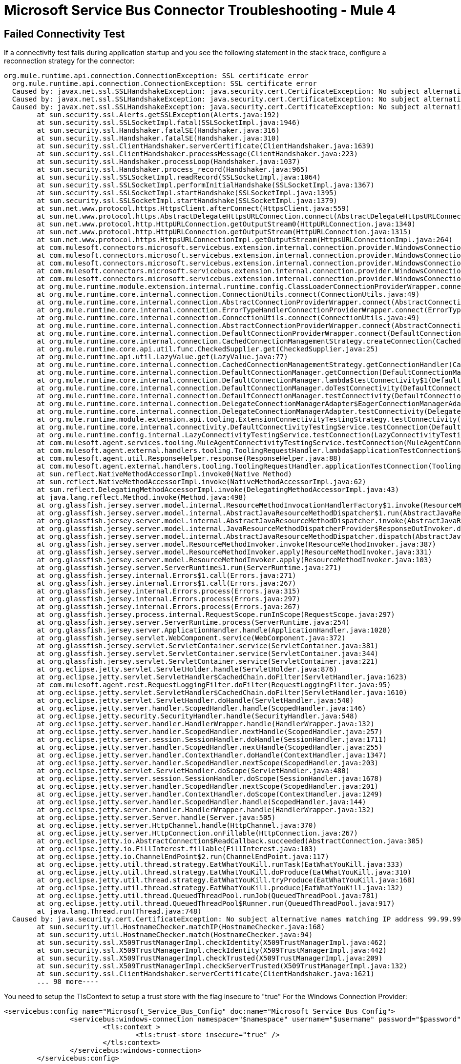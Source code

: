 = Microsoft Service Bus Connector Troubleshooting - Mule 4

[[failed-connectivity-test]]
== Failed Connectivity Test

If a connectivity test fails during application startup and you see the following statement in the stack trace, configure a reconnection strategy for the connector:

[source,xml,linenums]
----
org.mule.runtime.api.connection.ConnectionException: SSL certificate error
  org.mule.runtime.api.connection.ConnectionException: SSL certificate error
  Caused by: javax.net.ssl.SSLHandshakeException: java.security.cert.CertificateException: No subject alternative names matching IP address 99.99.99.99 found
  Caused by: javax.net.ssl.SSLHandshakeException: java.security.cert.CertificateException: No subject alternative names matching IP address 99.99.99.99 found
  Caused by: javax.net.ssl.SSLHandshakeException: java.security.cert.CertificateException: No subject alternative names matching IP address 99.99.99.99 found
  	at sun.security.ssl.Alerts.getSSLException(Alerts.java:192)
  	at sun.security.ssl.SSLSocketImpl.fatal(SSLSocketImpl.java:1946)
  	at sun.security.ssl.Handshaker.fatalSE(Handshaker.java:316)
  	at sun.security.ssl.Handshaker.fatalSE(Handshaker.java:310)
  	at sun.security.ssl.ClientHandshaker.serverCertificate(ClientHandshaker.java:1639)
  	at sun.security.ssl.ClientHandshaker.processMessage(ClientHandshaker.java:223)
  	at sun.security.ssl.Handshaker.processLoop(Handshaker.java:1037)
  	at sun.security.ssl.Handshaker.process_record(Handshaker.java:965)
  	at sun.security.ssl.SSLSocketImpl.readRecord(SSLSocketImpl.java:1064)
  	at sun.security.ssl.SSLSocketImpl.performInitialHandshake(SSLSocketImpl.java:1367)
  	at sun.security.ssl.SSLSocketImpl.startHandshake(SSLSocketImpl.java:1395)
  	at sun.security.ssl.SSLSocketImpl.startHandshake(SSLSocketImpl.java:1379)
  	at sun.net.www.protocol.https.HttpsClient.afterConnect(HttpsClient.java:559)
  	at sun.net.www.protocol.https.AbstractDelegateHttpsURLConnection.connect(AbstractDelegateHttpsURLConnection.java:185)
  	at sun.net.www.protocol.http.HttpURLConnection.getOutputStream0(HttpURLConnection.java:1340)
  	at sun.net.www.protocol.http.HttpURLConnection.getOutputStream(HttpURLConnection.java:1315)
  	at sun.net.www.protocol.https.HttpsURLConnectionImpl.getOutputStream(HttpsURLConnectionImpl.java:264)
  	at com.mulesoft.connectors.microsoft.servicebus.extension.internal.connection.provider.WindowsConnectionProvider.doRequestToSTS(WindowsConnectionProvider.java:179)
  	at com.mulesoft.connectors.microsoft.servicebus.extension.internal.connection.provider.WindowsConnectionProvider.getSASToken(WindowsConnectionProvider.java:163)
  	at com.mulesoft.connectors.microsoft.servicebus.extension.internal.connection.provider.WindowsConnectionProvider.createRestFacade(WindowsConnectionProvider.java:200)
  	at com.mulesoft.connectors.microsoft.servicebus.extension.internal.connection.provider.WindowsConnectionProvider.connect(WindowsConnectionProvider.java:133)
  	at com.mulesoft.connectors.microsoft.servicebus.extension.internal.connection.provider.WindowsConnectionProvider.connect(WindowsConnectionProvider.java:67)
  	at org.mule.runtime.module.extension.internal.runtime.config.ClassLoaderConnectionProviderWrapper.connect(ClassLoaderConnectionProviderWrapper.java:60)
  	at org.mule.runtime.core.internal.connection.ConnectionUtils.connect(ConnectionUtils.java:49)
  	at org.mule.runtime.core.internal.connection.AbstractConnectionProviderWrapper.connect(AbstractConnectionProviderWrapper.java:64)
  	at org.mule.runtime.core.internal.connection.ErrorTypeHandlerConnectionProviderWrapper.connect(ErrorTypeHandlerConnectionProviderWrapper.java:64)
  	at org.mule.runtime.core.internal.connection.ConnectionUtils.connect(ConnectionUtils.java:49)
  	at org.mule.runtime.core.internal.connection.AbstractConnectionProviderWrapper.connect(AbstractConnectionProviderWrapper.java:64)
  	at org.mule.runtime.core.internal.connection.DefaultConnectionProviderWrapper.connect(DefaultConnectionProviderWrapper.java:52)
  	at org.mule.runtime.core.internal.connection.CachedConnectionManagementStrategy.createConnection(CachedConnectionManagementStrategy.java:95)
  	at org.mule.runtime.core.api.util.func.CheckedSupplier.get(CheckedSupplier.java:25)
  	at org.mule.runtime.api.util.LazyValue.get(LazyValue.java:77)
  	at org.mule.runtime.core.internal.connection.CachedConnectionManagementStrategy.getConnectionHandler(CachedConnectionManagementStrategy.java:63)
  	at org.mule.runtime.core.internal.connection.DefaultConnectionManager.getConnection(DefaultConnectionManager.java:241)
  	at org.mule.runtime.core.internal.connection.DefaultConnectionManager.lambda$testConnectivity$1(DefaultConnectionManager.java:160)
  	at org.mule.runtime.core.internal.connection.DefaultConnectionManager.doTestConnectivity(DefaultConnectionManager.java:176)
  	at org.mule.runtime.core.internal.connection.DefaultConnectionManager.testConnectivity(DefaultConnectionManager.java:152)
  	at org.mule.runtime.core.internal.connection.DelegateConnectionManagerAdapter$EagerConnectionManagerAdapter.testConnectivity(DelegateConnectionManagerAdapter.java:176)
  	at org.mule.runtime.core.internal.connection.DelegateConnectionManagerAdapter.testConnectivity(DelegateConnectionManagerAdapter.java:98)
  	at org.mule.runtime.module.extension.api.tooling.ExtensionConnectivityTestingStrategy.testConnectivity(ExtensionConnectivityTestingStrategy.java:82)
  	at org.mule.runtime.core.internal.connectivity.DefaultConnectivityTestingService.testConnection(DefaultConnectivityTestingService.java:88)
  	at org.mule.runtime.config.internal.LazyConnectivityTestingService.testConnection(LazyConnectivityTestingService.java:57)
  	at com.mulesoft.agent.services.tooling.MuleAgentConnectivityTestingService.testConnection(MuleAgentConnectivityTestingService.java:77)
  	at com.mulesoft.agent.external.handlers.tooling.ToolingRequestHandler.lambda$applicationTestConnection$19(ToolingRequestHandler.java:482)
  	at com.mulesoft.agent.util.ResponseHelper.response(ResponseHelper.java:88)
  	at com.mulesoft.agent.external.handlers.tooling.ToolingRequestHandler.applicationTestConnection(ToolingRequestHandler.java:481)
  	at sun.reflect.NativeMethodAccessorImpl.invoke0(Native Method)
  	at sun.reflect.NativeMethodAccessorImpl.invoke(NativeMethodAccessorImpl.java:62)
  	at sun.reflect.DelegatingMethodAccessorImpl.invoke(DelegatingMethodAccessorImpl.java:43)
  	at java.lang.reflect.Method.invoke(Method.java:498)
  	at org.glassfish.jersey.server.model.internal.ResourceMethodInvocationHandlerFactory$1.invoke(ResourceMethodInvocationHandlerFactory.java:81)
  	at org.glassfish.jersey.server.model.internal.AbstractJavaResourceMethodDispatcher$1.run(AbstractJavaResourceMethodDispatcher.java:151)
  	at org.glassfish.jersey.server.model.internal.AbstractJavaResourceMethodDispatcher.invoke(AbstractJavaResourceMethodDispatcher.java:171)
  	at org.glassfish.jersey.server.model.internal.JavaResourceMethodDispatcherProvider$ResponseOutInvoker.doDispatch(JavaResourceMethodDispatcherProvider.java:152)
  	at org.glassfish.jersey.server.model.internal.AbstractJavaResourceMethodDispatcher.dispatch(AbstractJavaResourceMethodDispatcher.java:104)
  	at org.glassfish.jersey.server.model.ResourceMethodInvoker.invoke(ResourceMethodInvoker.java:387)
  	at org.glassfish.jersey.server.model.ResourceMethodInvoker.apply(ResourceMethodInvoker.java:331)
  	at org.glassfish.jersey.server.model.ResourceMethodInvoker.apply(ResourceMethodInvoker.java:103)
  	at org.glassfish.jersey.server.ServerRuntime$1.run(ServerRuntime.java:271)
  	at org.glassfish.jersey.internal.Errors$1.call(Errors.java:271)
  	at org.glassfish.jersey.internal.Errors$1.call(Errors.java:267)
  	at org.glassfish.jersey.internal.Errors.process(Errors.java:315)
  	at org.glassfish.jersey.internal.Errors.process(Errors.java:297)
  	at org.glassfish.jersey.internal.Errors.process(Errors.java:267)
  	at org.glassfish.jersey.process.internal.RequestScope.runInScope(RequestScope.java:297)
  	at org.glassfish.jersey.server.ServerRuntime.process(ServerRuntime.java:254)
  	at org.glassfish.jersey.server.ApplicationHandler.handle(ApplicationHandler.java:1028)
  	at org.glassfish.jersey.servlet.WebComponent.service(WebComponent.java:372)
  	at org.glassfish.jersey.servlet.ServletContainer.service(ServletContainer.java:381)
  	at org.glassfish.jersey.servlet.ServletContainer.service(ServletContainer.java:344)
  	at org.glassfish.jersey.servlet.ServletContainer.service(ServletContainer.java:221)
  	at org.eclipse.jetty.servlet.ServletHolder.handle(ServletHolder.java:876)
  	at org.eclipse.jetty.servlet.ServletHandler$CachedChain.doFilter(ServletHandler.java:1623)
  	at com.mulesoft.agent.rest.RequestLoggingFilter.doFilter(RequestLoggingFilter.java:95)
  	at org.eclipse.jetty.servlet.ServletHandler$CachedChain.doFilter(ServletHandler.java:1610)
  	at org.eclipse.jetty.servlet.ServletHandler.doHandle(ServletHandler.java:540)
  	at org.eclipse.jetty.server.handler.ScopedHandler.handle(ScopedHandler.java:146)
  	at org.eclipse.jetty.security.SecurityHandler.handle(SecurityHandler.java:548)
  	at org.eclipse.jetty.server.handler.HandlerWrapper.handle(HandlerWrapper.java:132)
  	at org.eclipse.jetty.server.handler.ScopedHandler.nextHandle(ScopedHandler.java:257)
  	at org.eclipse.jetty.server.session.SessionHandler.doHandle(SessionHandler.java:1711)
  	at org.eclipse.jetty.server.handler.ScopedHandler.nextHandle(ScopedHandler.java:255)
  	at org.eclipse.jetty.server.handler.ContextHandler.doHandle(ContextHandler.java:1347)
  	at org.eclipse.jetty.server.handler.ScopedHandler.nextScope(ScopedHandler.java:203)
  	at org.eclipse.jetty.servlet.ServletHandler.doScope(ServletHandler.java:480)
  	at org.eclipse.jetty.server.session.SessionHandler.doScope(SessionHandler.java:1678)
  	at org.eclipse.jetty.server.handler.ScopedHandler.nextScope(ScopedHandler.java:201)
  	at org.eclipse.jetty.server.handler.ContextHandler.doScope(ContextHandler.java:1249)
  	at org.eclipse.jetty.server.handler.ScopedHandler.handle(ScopedHandler.java:144)
  	at org.eclipse.jetty.server.handler.HandlerWrapper.handle(HandlerWrapper.java:132)
  	at org.eclipse.jetty.server.Server.handle(Server.java:505)
  	at org.eclipse.jetty.server.HttpChannel.handle(HttpChannel.java:370)
  	at org.eclipse.jetty.server.HttpConnection.onFillable(HttpConnection.java:267)
  	at org.eclipse.jetty.io.AbstractConnection$ReadCallback.succeeded(AbstractConnection.java:305)
  	at org.eclipse.jetty.io.FillInterest.fillable(FillInterest.java:103)
  	at org.eclipse.jetty.io.ChannelEndPoint$2.run(ChannelEndPoint.java:117)
  	at org.eclipse.jetty.util.thread.strategy.EatWhatYouKill.runTask(EatWhatYouKill.java:333)
  	at org.eclipse.jetty.util.thread.strategy.EatWhatYouKill.doProduce(EatWhatYouKill.java:310)
  	at org.eclipse.jetty.util.thread.strategy.EatWhatYouKill.tryProduce(EatWhatYouKill.java:168)
  	at org.eclipse.jetty.util.thread.strategy.EatWhatYouKill.produce(EatWhatYouKill.java:132)
  	at org.eclipse.jetty.util.thread.QueuedThreadPool.runJob(QueuedThreadPool.java:781)
  	at org.eclipse.jetty.util.thread.QueuedThreadPool$Runner.run(QueuedThreadPool.java:917)
  	at java.lang.Thread.run(Thread.java:748)
  Caused by: java.security.cert.CertificateException: No subject alternative names matching IP address 99.99.99.99 found
  	at sun.security.util.HostnameChecker.matchIP(HostnameChecker.java:168)
  	at sun.security.util.HostnameChecker.match(HostnameChecker.java:94)
  	at sun.security.ssl.X509TrustManagerImpl.checkIdentity(X509TrustManagerImpl.java:462)
  	at sun.security.ssl.X509TrustManagerImpl.checkIdentity(X509TrustManagerImpl.java:442)
  	at sun.security.ssl.X509TrustManagerImpl.checkTrusted(X509TrustManagerImpl.java:209)
  	at sun.security.ssl.X509TrustManagerImpl.checkServerTrusted(X509TrustManagerImpl.java:132)
  	at sun.security.ssl.ClientHandshaker.serverCertificate(ClientHandshaker.java:1621)
  	... 98 more----
----

You need to setup the TlsContext to setup a trust store
with the flag insecure to "true"
For the Windows Connection Provider:
[source,xml,linenums]
----
<servicebus:config name="Microsoft_Service_Bus_Config" doc:name="Microsoft Service Bus Config">
		<servicebus:windows-connection namespace="$namespace" username="$username" password="$password" fqdn="$fqdn" >
			<tls:context >
				<tls:trust-store insecure="true" />
			</tls:context>
		</servicebus:windows-connection>
	</servicebus:config>
----
For the Username Connection Provider:
----
<servicebus:config name="Username" doc:name="Microsoft Service Bus Config" doc:id="1392344d-9e91-4c51-847c-cb14496a5d63" >
		<servicebus:username-password-connection >
			<tls:context >
				<tls:trust-store insecure="true" />
			</tls:context>
		</servicebus:username-password-connection>
	</servicebus:config>
----
For the Shared Access Signature provider Connection Provider:
----
<servicebus:config name="SampleSharedAccess" doc:name="Microsoft Service Bus Config" doc:id="dca6896c-bab7-4f00-b8a3-0ea4a6efa732" >
    <servicebus:shared-access-signature-connection >
        <tls:context >
            <tls:trust-store insecure="true" />
        </tls:context>
    </servicebus:shared-access-signature-connection>
</servicebus:config>
----

== Timeout error when the app starts

If the mule app includes a Message Listener and when starting it or when calling an operation it shows an error similar to this:
`javax.jms.JMSException: The operation did not complete within the allocated time 00:00:14.9951934 for object connection`
It could be because your Service Bus Server has the "Redirect" feature enabled. To disable it, you must follow the steps detailed in the following documentation:
https://docs.microsoft.com/en-us/previous-versions/service-bus-archive/dn282143(v=azure.100)#known-issues
